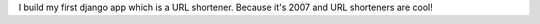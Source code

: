 I build my first django app which is a URL shortener. Because it's 2007 and URL shorteners are cool!
